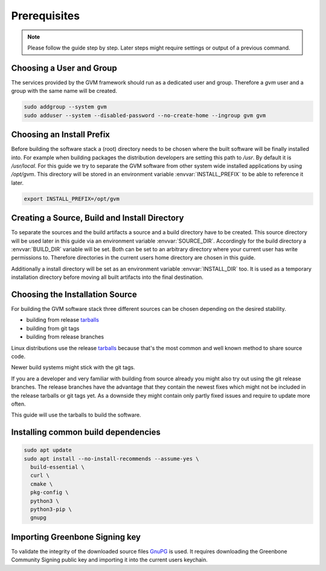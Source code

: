 Prerequisites
=============

.. note::

  Please follow the guide step by step. Later steps might require settings or
  output of a previous command.

Choosing a User and Group
-------------------------

The services provided by the GVM framework should run as a dedicated user and
group. Therefore a `gvm` user and a group with the same name will be created.

.. code-block::

  sudo addgroup --system gvm
  sudo adduser --system --disabled-password --no-create-home --ingroup gvm gvm

Choosing an Install Prefix
--------------------------

Before building the software stack a (root) directory needs to be chosen where
the built software will be finally installed into. For example when building packages
the distribution developers are setting this path to `/usr`. By default it is
`/usr/local`. For this guide we try to separate the GVM software from other
system wide installed applications by using `/opt/gvm`. This directory will be
stored in an environment variable :envvar:`INSTALL_PREFIX` to be able to
reference it later.

.. code-block::

  export INSTALL_PREFIX=/opt/gvm

Creating a Source, Build and Install Directory
----------------------------------------------

To separate the sources and the build artifacts a source and a build directory
have to be created. This source directory will be used later in this guide via
an environment variable :envvar:`SOURCE_DIR`. Accordingly for the build
directory a :envvar:`BUILD_DIR` variable will be set. Both can be set to an
arbitrary directory where your current user has write permissions to. Therefore
directories in the current users home directory are chosen in this guide.

.. code-block::
  :caption: Choosing a source directory

  export SOURCE_DIR=$HOME/source
  mkdir -p $SOURCE_DIR

.. code-block::
  :caption: Choosing a build directory

  export BUILD_DIR=$HOME/build
  mkdir -p $BUILD_DIR

Additionally a install directory will be set as an environment variable
:envvar:`INSTALL_DIR` too. It is used as a temporary installation directory
before moving all built artifacts into the final destination.

.. code-block::
  :caption: Choosing a temporary install directory

  export INSTALL_DIR=$HOME/install
  mkdir -p $INSTALL_DIR

Choosing the Installation Source
--------------------------------

For building the GVM software stack three different sources can be chosen
depending on the desired stability.

* building from release `tarballs`_
* building from git tags
* building from release branches

Linux distributions use the release `tarballs`_ because that's the most common
and well known method to share source code.

Newer build systems might stick with the git tags.

If you are a developer and very familiar with building from source already you
might also try out using the git release branches. The release branches have the
advantage that they contain the newest fixes which might not be included in the
release tarballs or git tags yet. As a downside they might contain only partly
fixed issues and require to update more often.

This guide will use the tarballs to build the software.

.. _tarballs: https://en.wikipedia.org/wiki/Tar_(computing)

Installing common build dependencies
------------------------------------

.. code-block::

  sudo apt update
  sudo apt install --no-install-recommends --assume-yes \
    build-essential \
    curl \
    cmake \
    pkg-config \
    python3 \
    python3-pip \
    gnupg

Importing Greenbone Signing key
-------------------------------

To validate the integrity of the downloaded source files
`GnuPG <https://www.gnu.org/>`_ is used. It requires downloading the
Greenbone Community Signing public key and importing it into the current users
keychain.

.. code-block::
  :caption: Import Greenbone Community Signing key

  curl -O https://www.greenbone.net/GBCommunitySigningKey.asc
  gpg --import GBCommunitySigningKey.asc

.. code-block:: none
  :caption: Setting trustlevel for the Greenbone Community Signing key

  gpg --edit-key 9823FAA60ED1E580

  pub  rsa4096/9823FAA60ED1E580
     created: 2017-09-06  expires: never       usage: SC
     trust: unknown       validity: unknown
  [ unknown] (1). Greenbone Community Feed integrity key

  gpg> trust

  pub  rsa4096/9823FAA60ED1E580
     created: 2017-09-06  expires: never       usage: SC
     trust: unknown       validity: unknown
  [ unknown] (1). Greenbone Community Feed integrity key

  Please decide how far you trust this user to correctly verify other users' keys
  (by looking at passports, checking fingerprints from different sources, etc.)

    1 = I don't know or won't say
    2 = I do NOT trust
    3 = I trust marginally
    4 = I trust fully
    5 = I trust ultimately
    m = back to the main menu

  Your decision? 5
  Do you really want to set this key to ultimate trust? (y/N) y

  pub  rsa4096/9823FAA60ED1E580
     created: 2017-09-06  expires: never       usage: SC
     trust: ultimate      validity: ultimate
  [ultimate] (1). Greenbone Community Feed integrity key

  gpg> quit
